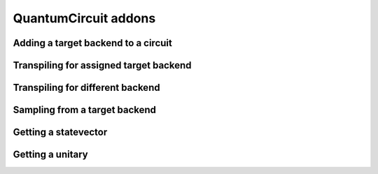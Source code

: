 ########################
QuantumCircuit addons
########################

.. jupyter-execute::

   import numpy as np
   from qiskit import QuantumCircuit
   import kaleidoscope.qiskit
   from kaleidoscope.qiskit.providers import Simulators


Adding a target backend to a circuit
====================================

.. jupyter-execute::

   sim = Simulators.aer_vigo_simulator
   qc = QuantumCircuit(5, 5) >> sim

   print(qc.target_backend)


Transpiling for assigned target backend
=======================================

.. jupyter-execute::

   qc = QuantumCircuit(5, 5) >> sim
   qc.h(0)
   qc.cx(0, range(1,5))
   qc.measure(range(5), range(5))

   new_qc = qc.transpile()

   new_qc.draw('mpl')


Transpiling for different backend
=================================

.. jupyter-execute::

   new_sim = Simulators.aer_rome_simulator

   new_qc = qc.transpile(backend=new_sim)

   print(new_qc.target_backend)
   new_qc.draw('mpl')


Sampling from a target backend
===============================

.. jupyter-execute::

   counts = new_qc.sample(shots=2048).result_when_done()
   print(counts)


Getting a statevector
=====================

.. jupyter-execute::

   qc = QuantumCircuit(3, 3)
   qc.h(0)
   qc.cx(0, range(1,3))
   qc.measure(range(3), range(3))

   qc.statevector()


Getting a unitary
=================

.. jupyter-execute::

   qc = QuantumCircuit(3, 3)
   qc.h(0)
   qc.cx(0, range(1,3))
   qc.measure(range(3), range(3))

   qc.unitary()
